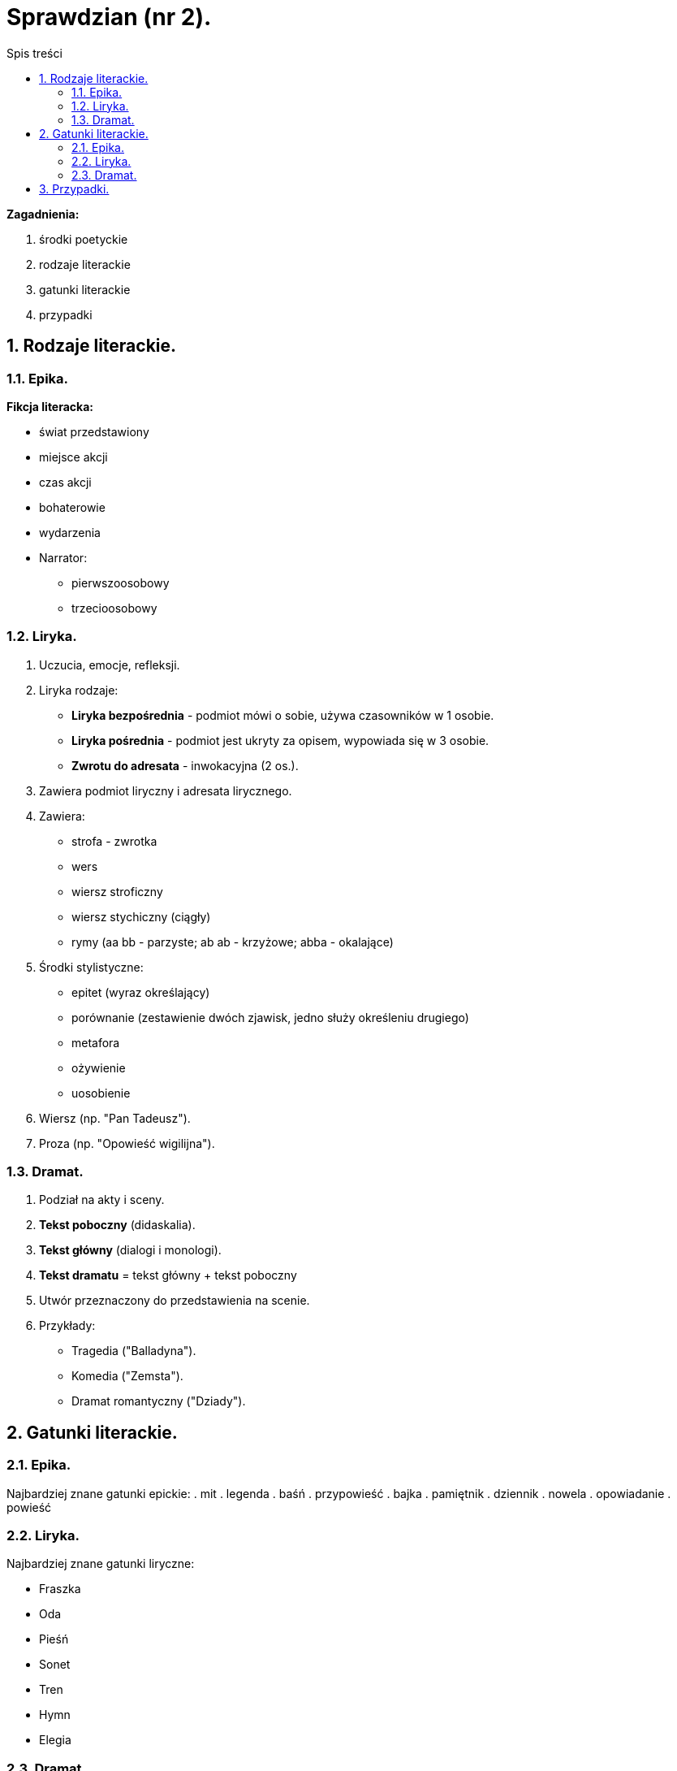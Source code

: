= Sprawdzian (nr 2).
:toc:
:toc-title: Spis treści
:sectnums:
:icons: font
:imagesdir: obrazki
ifdef::env-github[]
:tip-caption: :bulb:
:note-caption: :information_source:
:important-caption: :heavy_exclamation_mark:
:caution-caption: :fire:
:warning-caption: :warning:
endif::[]

====
*Zagadnienia:*

. środki poetyckie

. rodzaje literackie

. gatunki literackie

. przypadki
====

== Rodzaje literackie.

=== Epika.
*Fikcja literacka:*

- świat przedstawiony
- miejsce akcji
- czas akcji
- bohaterowie
- wydarzenia
- Narrator:
** pierwszoosobowy
** trzecioosobowy

=== Liryka.
. Uczucia, emocje, refleksji.
. Liryka rodzaje:
** *Liryka bezpośrednia* - podmiot mówi o sobie, używa czasowników w 1 osobie.
** *Liryka pośrednia* - podmiot jest ukryty za opisem, wypowiada się w 3 osobie.
** *Zwrotu do adresata* - inwokacyjna (2 os.).
. Zawiera podmiot liryczny i adresata lirycznego.
. Zawiera:
** strofa - zwrotka
** wers
** wiersz stroficzny
** wiersz stychiczny (ciągły)
** rymy (aa bb - parzyste; ab ab - krzyżowe; abba - okalające)
. Środki stylistyczne:
** epitet (wyraz określający)
** porównanie (zestawienie dwóch zjawisk, jedno służy określeniu drugiego)
** metafora
** ożywienie
** uosobienie
. Wiersz (np. "Pan Tadeusz").
. Proza (np. "Opowieść wigilijna").

=== Dramat.
. Podział na akty i sceny.
. *Tekst poboczny* (didaskalia).
. *Tekst główny* (dialogi i monologi).
. *Tekst dramatu* = tekst główny + tekst poboczny
. Utwór przeznaczony do przedstawienia na scenie.
. Przykłady:
** Tragedia ("Balladyna").
** Komedia ("Zemsta").
** Dramat romantyczny ("Dziady").

== Gatunki literackie.

=== Epika.
Najbardziej znane gatunki epickie:
. mit
. legenda
. baśń
. przypowieść
. bajka
. pamiętnik
. dziennik
. nowela
. opowiadanie
. powieść

=== Liryka.
Najbardziej znane gatunki liryczne:

- Fraszka
- Oda
- Pieśń
- Sonet
- Tren
- Hymn
- Elegia

=== Dramat.
. Komedia
. Tragedia
. Ballada
. Satyra

== Przypadki.
[cols="8*<"]
|===
|*Przypadek:*
|Mianownik
|Dopełniacz
|Celownik
|Biernik
|Narzędnik
|Miejscownik
|Wołacz
|*Pytania:*
|kto?/co? idzie
|kogo?/czego? nie ma
|komu?/czemu? się przyglądam
|kogo?/co? widzę
|z kim/z czym idę
|o kim/o czym mówię
|o!
|*Liczba pojedyncza*:
|mama
|mamy
|mamie
|mamę
|mamą
|mamie
|mamo
|*Liczba mnoga*:
|mamy
|mam
|mamom
|mamy
|mamami
|mamach
|mamy
|===